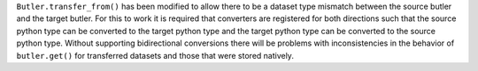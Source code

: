 ``Butler.transfer_from()`` has been modified to allow there to be a dataset type mismatch between the source butler and the target butler.
For this to work it is required that converters are registered for both directions such that the source python type can be converted to the target python type and the target python type can be converted to the source python type.
Without supporting bidirectional conversions there will be problems with inconsistencies in the behavior of ``butler.get()`` for transferred datasets and those that were stored natively.
